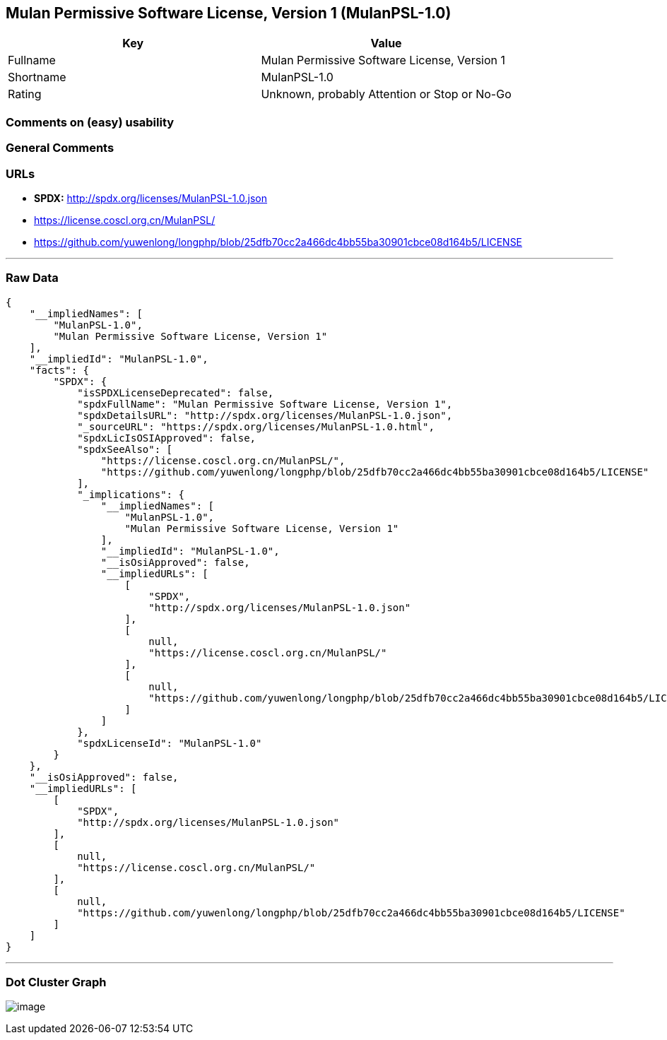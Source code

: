 == Mulan Permissive Software License, Version 1 (MulanPSL-1.0)

[cols=",",options="header",]
|===
|Key |Value
|Fullname |Mulan Permissive Software License, Version 1
|Shortname |MulanPSL-1.0
|Rating |Unknown, probably Attention or Stop or No-Go
|===

=== Comments on (easy) usability

=== General Comments

=== URLs

* *SPDX:* http://spdx.org/licenses/MulanPSL-1.0.json
* https://license.coscl.org.cn/MulanPSL/
* https://github.com/yuwenlong/longphp/blob/25dfb70cc2a466dc4bb55ba30901cbce08d164b5/LICENSE

'''''

=== Raw Data

....
{
    "__impliedNames": [
        "MulanPSL-1.0",
        "Mulan Permissive Software License, Version 1"
    ],
    "__impliedId": "MulanPSL-1.0",
    "facts": {
        "SPDX": {
            "isSPDXLicenseDeprecated": false,
            "spdxFullName": "Mulan Permissive Software License, Version 1",
            "spdxDetailsURL": "http://spdx.org/licenses/MulanPSL-1.0.json",
            "_sourceURL": "https://spdx.org/licenses/MulanPSL-1.0.html",
            "spdxLicIsOSIApproved": false,
            "spdxSeeAlso": [
                "https://license.coscl.org.cn/MulanPSL/",
                "https://github.com/yuwenlong/longphp/blob/25dfb70cc2a466dc4bb55ba30901cbce08d164b5/LICENSE"
            ],
            "_implications": {
                "__impliedNames": [
                    "MulanPSL-1.0",
                    "Mulan Permissive Software License, Version 1"
                ],
                "__impliedId": "MulanPSL-1.0",
                "__isOsiApproved": false,
                "__impliedURLs": [
                    [
                        "SPDX",
                        "http://spdx.org/licenses/MulanPSL-1.0.json"
                    ],
                    [
                        null,
                        "https://license.coscl.org.cn/MulanPSL/"
                    ],
                    [
                        null,
                        "https://github.com/yuwenlong/longphp/blob/25dfb70cc2a466dc4bb55ba30901cbce08d164b5/LICENSE"
                    ]
                ]
            },
            "spdxLicenseId": "MulanPSL-1.0"
        }
    },
    "__isOsiApproved": false,
    "__impliedURLs": [
        [
            "SPDX",
            "http://spdx.org/licenses/MulanPSL-1.0.json"
        ],
        [
            null,
            "https://license.coscl.org.cn/MulanPSL/"
        ],
        [
            null,
            "https://github.com/yuwenlong/longphp/blob/25dfb70cc2a466dc4bb55ba30901cbce08d164b5/LICENSE"
        ]
    ]
}
....

'''''

=== Dot Cluster Graph

image:../dot/MulanPSL-1.0.svg[image,title="dot"]